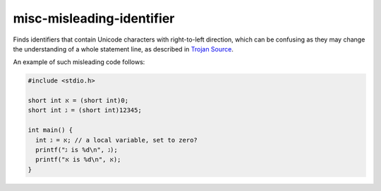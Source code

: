 .. title:: clang-tidy - misc-misleading-identifier

misc-misleading-identifier
==========================

Finds identifiers that contain Unicode characters with right-to-left direction,
which can be confusing as they may change the understanding of a whole statement
line, as described in `Trojan Source <https://trojansource.codes>`_.

An example of such misleading code follows:

.. code-block:: text

  #include <stdio.h>

  short int א = (short int)0;
  short int ג = (short int)12345;

  int main() {
    int א = ג; // a local variable, set to zero?
    printf("ג is %d\n", ג);
    printf("א is %d\n", א);
  }
